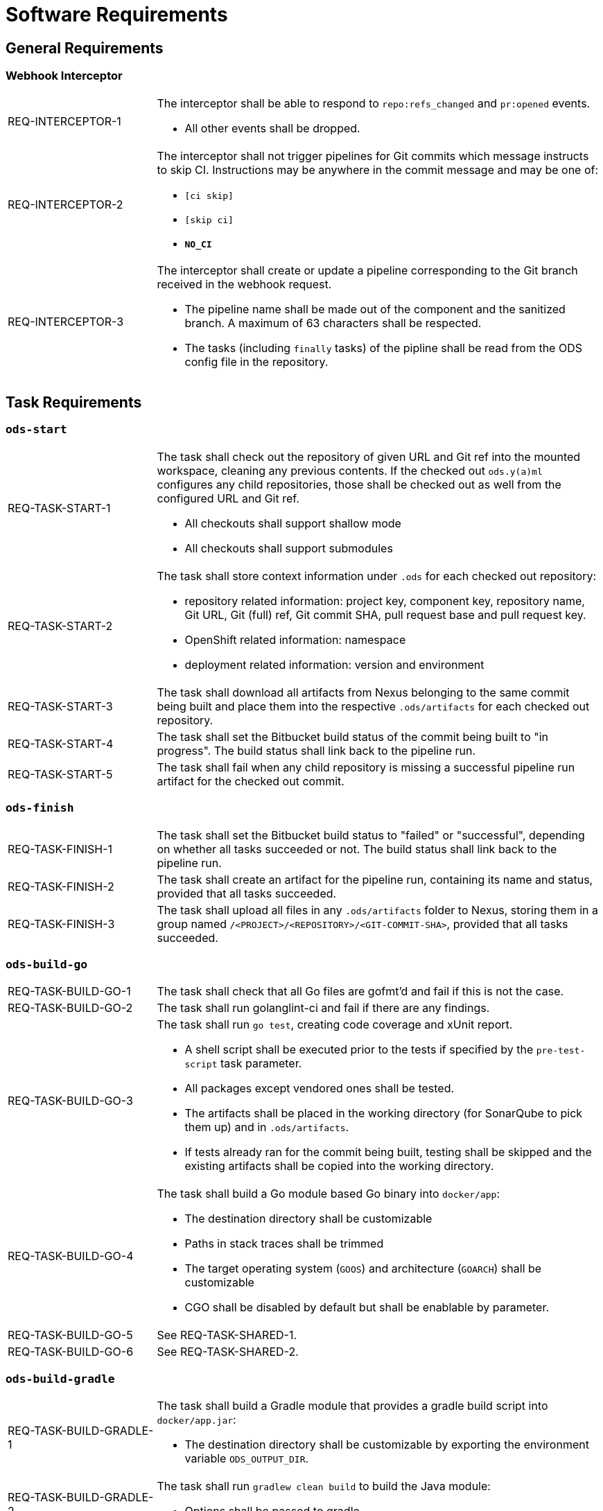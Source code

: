 = Software Requirements

== General Requirements

=== Webhook Interceptor

[cols="1,3"]
|===
| REQ-INTERCEPTOR-1
a| The interceptor shall be able to respond to `repo:refs_changed` and `pr:opened` events.

* All other events shall be dropped.

| REQ-INTERCEPTOR-2
a| The interceptor shall not trigger pipelines for Git commits which message instructs to skip CI. Instructions may be anywhere in the commit message and may be one of:

* `[ci skip]`
* `[skip ci]`
* `***NO_CI***`

| REQ-INTERCEPTOR-3
a| The interceptor shall create or update a pipeline corresponding to the Git branch received in the webhook request.

* The pipeline name shall be made out of the component and the sanitized branch. A maximum of 63 characters shall be respected.
* The tasks (including `finally` tasks) of the pipline shall be read from the ODS config file in the repository.
|===

== Task Requirements

=== `ods-start`

[cols="1,3"]
|===
| REQ-TASK-START-1
a| The task shall check out the repository of given URL and Git ref into the mounted workspace, cleaning any previous contents. If the checked out `ods.y(a)ml` configures any child repositories, those shall be checked out as well from the configured URL and Git ref.

* All checkouts shall support shallow mode
* All checkouts shall support submodules

| REQ-TASK-START-2
a| The task shall store context information under `.ods` for each checked out repository:

* repository related information: project key, component key, repository name, Git URL, Git (full) ref, Git commit SHA, pull request base and pull request key.
* OpenShift related information: namespace
* deployment related information: version and environment

| REQ-TASK-START-3
| The task shall download all artifacts from Nexus belonging to the same commit being built and place them into the respective `.ods/artifacts` for each checked out repository.

| REQ-TASK-START-4
| The task shall set the Bitbucket build status of the commit being built to "in progress". The build status shall link back to the pipeline run.

| REQ-TASK-START-5
| The task shall fail when any child repository is missing a successful pipeline run artifact for the checked out commit.
|===

=== `ods-finish`

[cols="1,3"]
|===
| REQ-TASK-FINISH-1
| The task shall set the Bitbucket build status to "failed" or "successful", depending on whether all tasks succeeded or not. The build status shall link back to the pipeline run.

| REQ-TASK-FINISH-2
| The task shall create an artifact for the pipeline run, containing its name and status, provided that all tasks succeeded.

| REQ-TASK-FINISH-3
| The task shall upload all files in any `.ods/artifacts` folder to Nexus, storing them in a group named `/<PROJECT>/<REPOSITORY>/<GIT-COMMIT-SHA>`, provided that all tasks succeeded.
|===

=== `ods-build-go`

[cols="1,3"]
|===
| REQ-TASK-BUILD-GO-1
| The task shall check that all Go files are gofmt'd and fail if this is not the case.

| REQ-TASK-BUILD-GO-2
| The task shall run golanglint-ci and fail if there are any findings.

| REQ-TASK-BUILD-GO-3
a| The task shall run `go test`, creating code coverage and xUnit report.

* A shell script shall be executed prior to the tests if specified by the `pre-test-script` task parameter.
* All packages except vendored ones shall be tested.
* The artifacts shall be placed in the working directory (for SonarQube to pick them up) and in `.ods/artifacts`.
* If tests already ran for the commit being built, testing shall be skipped and the existing artifacts shall be copied into the working directory.

| REQ-TASK-BUILD-GO-4
a| The task shall build a Go module based Go binary into `docker/app`:

* The destination directory shall be customizable
* Paths in stack traces shall be trimmed
* The target operating system (`GOOS`) and architecture (`GOARCH`) shall be customizable
* CGO shall be disabled by default but shall be enablable by parameter.

| REQ-TASK-BUILD-GO-5
| See REQ-TASK-SHARED-1.

| REQ-TASK-BUILD-GO-6
| See REQ-TASK-SHARED-2.

|===

=== `ods-build-gradle`

[cols="1,3"]
|===
| REQ-TASK-BUILD-GRADLE-1
a| The task shall build a Gradle module that provides a gradle build script into `docker/app.jar`:

* The destination directory shall be customizable by exporting the environment variable `ODS_OUTPUT_DIR`.

| REQ-TASK-BUILD-GRADLE-2
a| The task shall run `gradlew clean build` to build the Java module:

* Options shall be passed to gradle

| REQ-TASK-BUILD-GRADLE-3
a| The task shall copy the generated unit test report into the folder `.ods/artifacts/xunit-reports`:

* The artifacts shall be placed in the working directory (for SonarQube to pick them up) and in .ods/artifacts.

| REQ-TASK-BUILD-GRADLE-4
a| The task shall copy the generated unit test coverage report into the folder `.ods/artifacts/code-coverage`:

* The artifacts shall be placed in the working directory (for SonarQube to pick them up) and in .ods/artifacts.

| REQ-TASK-BUILD-GRADLE-5
| See REQ-TASK-SHARED-1.

| REQ-TASK-BUILD-GRADLE-6
| See REQ-TASK-SHARED-2.

|===

=== `ods-build-python`

[cols="1,3"]
|===
| REQ-TASK-BUILD-PYTHON-1
| TODO

| REQ-TASK-BUILD-PYTHON-2
a| The task shall run `mypy` and `flake8` to lint source code and fail if there are any findings.

* The maximum allowed line length shall default to 120 and be defined by the `max-line-length` task parameter.

| REQ-TASK-BUILD-PYTHON-3
a| The task shall run `pytest`, creating code coverage and xUnit reports.

* A shell script shall be executed prior to the tests if specified by the `pre-test-script` task parameter.
* The artifacts shall be placed in the working directory (for SonarQube to pick them up) and in `.ods/artifacts`.

| REQ-TASK-BUILD-PYTHON-4
| See REQ-TASK-SHARED-1.

| REQ-TASK-BUILD-PYTHON-5
| See REQ-TASK-SHARED-2.

|===

=== `ods-build-typescript`

[cols="1,3"]
|===
| REQ-TASK-BUILD-TYPESCRIPT-1
| TODO

| REQ-TASK-BUILD-TYPESCRIPT-2
| See REQ-TASK-SHARED-1.

| REQ-TASK-BUILD-TYPESCRIPT-3
| See REQ-TASK-SHARED-2.

|===


=== `ods-package-image`

[cols="1,3"]
|===
| REQ-TASK-PACKAGE-IMAGE-1
| The task shall build a container image based on the `Dockerfile` in the Docker context directory.

* The Docker context directory shall default to `docker` and be parameterized by `docker-dir`.
* The Dockerfile shall default to `Dockerfile`, and be parameterized by `dockerfile`. The location shall be relative to the Docker context directory.
* The resulting image name and SHA shall be placed into `.ods/artifacts`.

| REQ-TASK-PACKAGE-IMAGE-2
| The task shall check if an image with the tag to built exist already in the target registry, and if so, skip the build.

| REQ-TASK-PACKAGE-IMAGE-3
| The task shall push the image to the target registry.

| REQ-TASK-PACKAGE-IMAGE-4
| If the Aqua scanner is installed in the base image, the  pushed image shall be scanned. The resulting report shall be placed in `.ods/artifacts` and attached as a code insight to Bitbucket.
|===

=== `ods-deploy-helm`

[cols="1,3"]
|===
| REQ-TASK-DEPLOY-HELM-1
a| The task shall skip when no `environment` is given.

| REQ-TASK-DEPLOY-HELM-2
a| The task shall push images into the target namespace.

* The images that are pushed are determined by the artifacts in `.ods/artifacts/image-digests`. Each artifact contains information from where to get the images.
* The target namespace is selected from the given `environment`.

| REQ-TASK-DEPLOY-HELM-3
a| The task shall upgrade (or install) a Helm chart.

* The Helm chart is expected at the location identified by the `chartDir` parameter (defaulting to `chart`).
* The task shall error if no chart can be found.
* A diff shall be performed before the upgrade/install. If there are no differences, upgrade/install shall be skipped.
* The upgrade/install shall wait until all Pods, PVCs, Services, and minimum number of Pods of a Deployment, StatefulSet, or ReplicaSet are in a ready state before marking the release as successful.
* Any values and secrets files corresponding to the environment and stage shall be respected (`values.yaml`, `secrets.yaml`, `values.<STAGE>.yaml`, `secrets.<STAGE>.yaml`, `values.<ENVIRONMENT>.yaml`, `secrets.<ENVIRONMENT>.yaml`; in that order of specificity).
* A values file containing the Git commit SHA shall be auto-generated and added to the Helm diff/upgrade invocation.
* Any encrypted secrets files shall be decrypted on the fly, using the private key provided by the `Secret` identified by the `private-key-secret` parameter (defaulting to `helm-secrets-private-key`). The secret shall expose the private key under the `sops.asc` field.
* The "app version" shall be set to the Git commit SHA and the "version" shall be set to given `version` if any, otherwise the chart version in `Chart.yaml`.
* Charts in any of the respositories configured in `ods.y(a)ml` shall be packaged according to the same rules and added as a subchart.
|===

== Shared Task Requirements

Tasks above may refer to these shared requirements.

[cols="1,3"]
|===
| REQ-TASK-SHARED-1
a| The task shall run `sonar-scanner` on the sources, communicating with the SonarQube server specified by the `ods-sonar` config map and the `ods-sonar-auth` secret:

* The project name shall be fixed to `<PROJECT>-<COMPONENT>`
* If the server edition supports it, the branch parameter shall be set, unless the branch being built belongs to an open PR, in which case PR analysis parameter shall be sent instead.

| REQ-TASK-SHARED-2
a| The task shall be able to run in a subdirectory of the checked out repository.

* Generated artifacts shall be prefixed with `<SUBDIRECTORY>-`
* The SonarQube project shall be suffixed with `-<SUBDIRECTORY>`

|===
